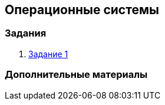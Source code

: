 == Операционные системы

=== Задания

. https://github.com/uniyar-os/hw_01[Задание 1]

=== Дополнительные материалы


